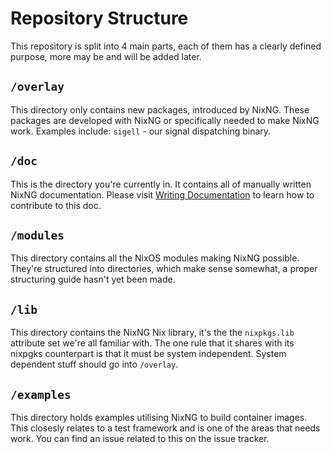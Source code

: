 # SPDX-FileCopyrightText:  2021 Richard Brežák and NixNG contributors

# SPDX-License-Identifier: MPL-2.0

#   This Source Code Form is subject to the terms of the Mozilla Public
#   License, v. 2.0. If a copy of the MPL was not distributed with this
#   file, You can obtain one at http://mozilla.org/MPL/2.0/.

* Repository Structure

This repository is split into 4 main parts, each of them has a clearly defined
purpose, more may be and will be added later.

** ~/overlay~
This directory only contains new packages, introduced by NixNG. These packages
are developed with NixNG or specifically needed to make NixNG work. Examples
include: ~sigell~ - our signal dispatching binary.

** ~/doc~
This is the directory you're currently in. It contains all of manually written
NixNG documentation. Please visit [[file:writing_documentation.org][Writing Documentation]] to learn how to
contribute to this doc.

** ~/modules~
This directory contains all the NixOS modules making NixNG possible. They're
structured into directories, which make sense somewhat, a proper structuring
guide hasn't yet been made.

** ~/lib~
This directory contains the NixNG Nix library, it's the the ~nixpkgs.lib~
attribute set we're all familiar with. The one rule that it shares with its
nixpgks counterpart is that it must be system independent. System dependent
stuff should go into ~/overlay~.

** ~/examples~
This directory holds examples utilising NixNG to build container images. This
closesly relates to a test framework and is one of the areas that needs
work. You can find an issue related to this on the issue tracker.
